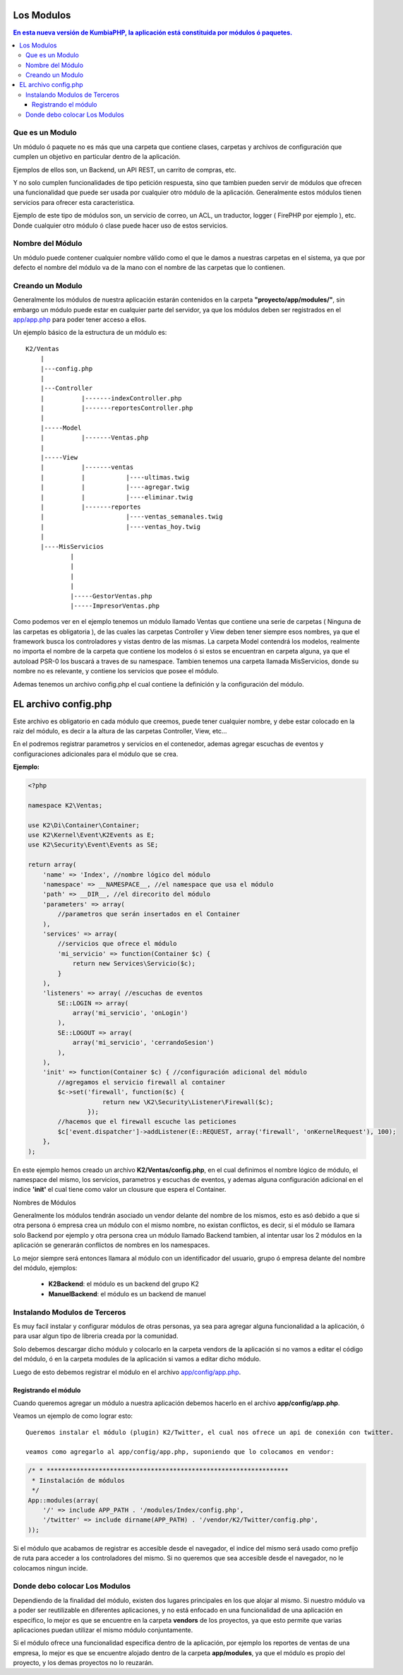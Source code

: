 Los Modulos
========

.. contents:: En esta nueva versión de KumbiaPHP, la aplicación está constituida por módulos ó paquetes.

Que es un Modulo
----------------

Un módulo ó paquete no es más que una carpeta que contiene clases, carpetas y archivos de configuración que cumplen un objetivo en particular dentro de la aplicación.

Ejemplos de ellos son, un Backend, un API REST, un carrito de compras, etc.

Y no solo cumplen funcionalidades de tipo petición respuesta, sino que tambien pueden servir de módulos que ofrecen una funcionalidad que puede ser usada por cualquier otro módulo de la aplicación. Generalmente estos módulos tienen servicios para ofrecer esta caracteristica.

Ejemplo de este tipo de módulos son, un servicio de correo, un ACL, un traductor, logger ( FirePHP por ejemplo ), etc. Donde cualquier otro módulo ó clase puede hacer uso de estos servicios.

Nombre del Módulo
-----------------

Un módulo puede contener cualquier nombre válido como el que le damos a nuestras carpetas en el sistema, ya que por defecto el nombre del módulo va de la mano con el nombre de las carpetas que lo contienen.

Creando un Modulo
-----------------

Generalmente los módulos de nuestra aplicación estarán contenidos en la carpeta **"proyecto/app/modules/"**, sin embargo un módulo puede estar en cualquier parte del servidor, ya que los módulos deben ser registrados en el `app/app.php <app.rst>`_ para poder tener acceso a ellos.

Un ejemplo básico de la estructura de un módulo es:

::
	
    K2/Ventas
        |
        |---config.php
        |
        |---Controller
        |	   |-------indexController.php
        |	   |-------reportesController.php
        |
        |-----Model
        |	   |-------Ventas.php
        |
        |-----View
        |	   |-------ventas
        |	   |	       |----ultimas.twig
        |	   |	       |----agregar.twig
        |	   |	       |----eliminar.twig
        |	   |-------reportes
        |	    	       |----ventas_semanales.twig
        |	    	       |----ventas_hoy.twig
        |
        |----MisServicios  	
                |	
                |		
                |
                |
                |-----GestorVentas.php
                |-----ImpresorVentas.php

		
Como podemos ver en el ejemplo tenemos un módulo llamado Ventas que contiene una serie de carpetas ( Ninguna de las carpetas es obligatoria ), de las cuales las carpetas Controller y View deben tener siempre esos nombres, ya que el framework busca los controladores y vistas dentro de las mismas. La carpeta Model contendrá los modelos, realmente no importa el nombre de la carpeta que contiene los modelos ó si estos se encuentran en carpeta alguna, ya que el autoload PSR-0 los buscará a traves de su namespace. Tambien tenemos una carpeta llamada MisServicios, donde su nombre no es relevante, y contiene los servicios que posee el módulo.

Ademas tenemos un archivo config.php el cual contiene la definición y la configuración del módulo.

EL archivo config.php
===============

Este archivo es obligatorio en cada módulo que creemos, puede tener cualquier nombre, y debe estar colocado en la raiz del módulo, es decir a la altura de las carpetas Controller, View, etc...

En el podremos registrar parametros y servicios en el contenedor, ademas agregar escuchas de eventos y configuraciones adicionales para el módulo que se crea.

**Ejemplo:**

.. code-block:: php

    <?php
    
    namespace K2\Ventas;
    
    use K2\Di\Container\Container;
    use K2\Kernel\Event\K2Events as E;
    use K2\Security\Event\Events as SE;
    
    return array(
        'name' => 'Index', //nombre lógico del módulo
        'namespace' => __NAMESPACE__, //el namespace que usa el módulo
        'path' => __DIR__, //el direcorito del módulo
        'parameters' => array(
            //parametros que serán insertados en el Container
        ),
        'services' => array(
            //servicios que ofrece el módulo
            'mi_servicio' => function(Container $c) {
                return new Services\Servicio($c);
            }
        ),
        'listeners' => array( //escuchas de eventos 
            SE::LOGIN => array(
                array('mi_servicio', 'onLogin')
            ),
            SE::LOGOUT => array(
                array('mi_servicio', 'cerrandoSesion')
            ),
        ),
        'init' => function(Container $c) { //configuración adicional del módulo
            //agregamos el servicio firewall al container
            $c->set('firewall', function($c) {
                        return new \K2\Security\Listener\Firewall($c);
                    });
            //hacemos que el firewall escuche las peticiones
            $c['event.dispatcher']->addListener(E::REQUEST, array('firewall', 'onKernelRequest'), 100);
        },
    );

En este ejemplo hemos creado un archivo **K2/Ventas/config.php**, en el cual definimos el nombre lógico de módulo, el namespace del mismo, los servicios, parametros y escuchas de eventos, y ademas alguna configuración adicional en el indice **'init'** el cual tiene como valor un clousure que espera el Container.

Nombres de Módulos

Generalmente los módulos tendrán asociado un vendor delante del nombre de los mismos, esto es asó debido a que si otra persona ó empresa crea un módulo con el mismo nombre, no existan conflictos, es decir, si el módulo se llamara solo Backend por ejemplo y otra persona crea un módulo llamado Backend tambien, al intentar usar los 2 módulos en la aplicación se generarán conflictos de nombres en los namespaces.

Lo mejor siempre será entonces llamara al módulo con un identificador del usuario, grupo ó empresa delante del nombre del módulo, ejemplos:

	* **K2Backend**: el módulo es un backend del grupo K2
	* **ManuelBackend**: el módulo es un backend de manuel

Instalando Modulos de Terceros
------------------------------

Es muy facil instalar y configurar módulos de otras personas, ya sea para agregar alguna funcionalidad a la aplicación, ó para usar algun tipo de libreria creada por la comunidad.

Solo debemos descargar dicho módulo y colocarlo en la carpeta vendors de la aplicación si no vamos a editar el código del módulo, ó en la carpeta modules de la aplicación si vamos a editar dicho módulo.

Luego de esto debemos registrar el módulo en el archivo `app/config/app.php <https://github.com/k2framework/k2/blob/master/doc/app.rst>`_.

Registrando el módulo
_________________________

Cuando queremos agregar un módulo a nuestra aplicación debemos hacerlo en el archivo **app/config/app.php**.

Veamos un ejemplo de como lograr esto::

    Queremos instalar el módulo (plugin) K2/Twitter, el cual nos ofrece un api de conexión con twitter.

    veamos como agregarlo al app/config/app.php, suponiendo que lo colocamos en vendor:

.. code-block:: php

    /* * *****************************************************************
     * Iinstalación de módulos
     */
    App::modules(array(
        '/' => include APP_PATH . '/modules/Index/config.php',
        '/twitter' => include dirname(APP_PATH) . '/vendor/K2/Twitter/config.php',
    ));


Si el módulo que acabamos de registrar es accesible desde el navegador, el indice del mismo será usado como prefijo de ruta para acceder a los controladores del mismo. Si no queremos que sea accesible desde el navegador, no le colocamos ningun incide.

Donde debo colocar Los Modulos
------------------------------

Dependiendo de la finalidad del módulo, existen dos lugares principales en los que alojar al mismo. Si nuestro módulo va a poder ser reutilizable en diferentes aplicaciones, y no está enfocado en una funcionalidad de una aplicación en especifico, lo mejor es que se encuentre en la carpeta **vendors** de los proyectos, ya que esto permite que varias aplicaciones puedan utilizar el mismo módulo conjuntamente.

Si el módulo ofrece una funcionalidad especifica dentro de la aplicación, por ejemplo los reportes de ventas de una empresa, lo mejor es que se encuentre alojado dentro de la carpeta **app/modules**, ya que el módulo es propio del proyecto, y los demas proyectos no lo reuzarán.
